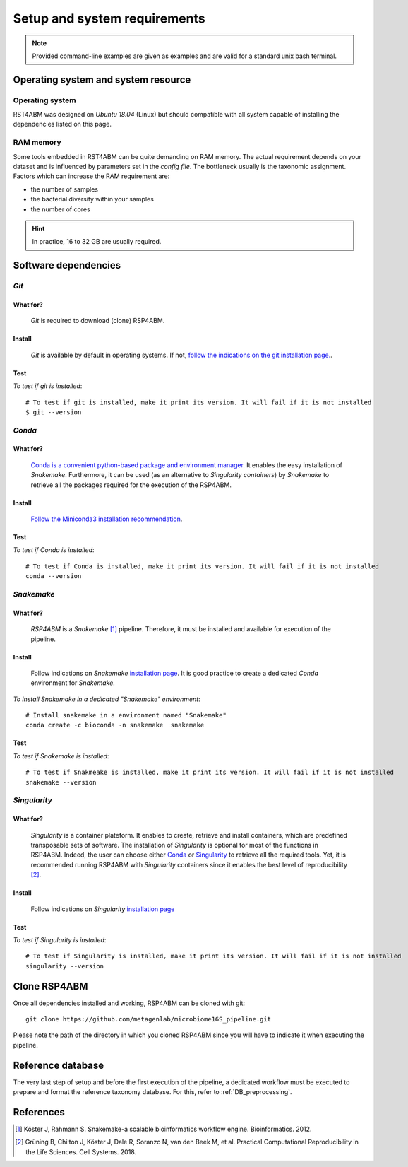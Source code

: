 
.. _setup:

########################################################################
Setup and system requirements
########################################################################


.. Note:: Provided command-line examples are given as examples and are valid for a standard unix bash terminal.

************************************************************************
Operating system and system resource 
************************************************************************

Operating system
=======================================================================
RST4ABM was designed on *Ubuntu 18.04* (Linux) but should compatible with all system capable of installing the dependencies listed on this page.

RAM memory
=======================================================================
Some tools embedded in RST4ABM can be quite demanding on RAM memory. The actual requirement depends on your dataset and is influenced by parameters set in the *config file*. The bottleneck usually is the taxonomic assignment. Factors which can increase the RAM requirement are:

- the number of samples
- the bacterial diversity within your samples
- the number of cores

.. Hint:: In practice, 16 to 32 GB are usually required. 


************************************************************************
Software dependencies
************************************************************************

*Git*
=======================================================================

What for?
-----------------------------------------------------------------------

    *Git* is required to download (clone) RSP4ABM. 


Install
-----------------------------------------------------------------------

    *Git* is available by default in operating systems. If not, `follow the indications on the git installation page. <https://git-scm.com/downloads>`_.

    
Test
-----------------------------------------------------------------------

*To test if git is installed*::

    # To test if git is installed, make it print its version. It will fail if it is not installed
    $ git --version



*Conda*
=======================================================================

What for?
-----------------------------------------------------------------------

    `Conda is a convenient python-based package and environment manager. <https://docs.conda.io/en/latest>`_
    It enables the easy installation of *Snakemake*. Furthermore, it can be used (as an alternative to *Singularity containers*) by *Snakemake* to retrieve all the packages required for the execution of the RSP4ABM.


Install
-----------------------------------------------------------------------
    `Follow the Miniconda3 installation recommendation <https://docs.conda.io/en/latest/miniconda.html>`_.


Test
-----------------------------------------------------------------------

*To test if Conda is installed*::

    # To test if Conda is installed, make it print its version. It will fail if it is not installed
    conda --version



*Snakemake*
=======================================================================

What for?
-----------------------------------------------------------------------
    *RSP4ABM* is a *Snakemake* [1]_ pipeline. Therefore, it must be installed and available for execution of the pipeline. 


Install
-----------------------------------------------------------------------
    Follow indications on *Snakemake* `installation page <https://snakemake.readthedocs.io/en/stable/getting_started/installation.html>`_. It is good practice to create a dedicated *Conda* environment for *Snakemake*.
    

*To install Snakemake in a dedicated "Snakemake" environment*::

    # Install snakemake in a environment named "Snakemake"
    conda create -c bioconda -n snakemake  snakemake


Test
-----------------------------------------------------------------------

*To test if Snakemake is installed*::

    # To test if Snakmeake is installed, make it print its version. It will fail if it is not installed
    snakemake --version


*Singularity* 
=======================================================================

What for?
-----------------------------------------------------------------------
    *Singularity* is a container plateform. It enables to create, retrieve and install containers, which are predefined transposable sets of software. The installation of *Singularity* is optional for most of the functions in RSP4ABM. Indeed, the user can choose either Conda_ or Singularity_ to retrieve all the required tools. Yet, it is recommended running RSP4ABM with *Singularity* containers since it enables the best level of reproducibility [2]_. 

    
Install
-----------------------------------------------------------------------
    Follow indications on *Singularity* `installation page <https://sylabs.io/guides/3.6/user-guide/quick_start.html#quick-installation-steps>`_


Test
-----------------------------------------------------------------------

*To test if Singularity is installed*::

    # To test if Singularity is installed, make it print its version. It will fail if it is not installed
    singularity --version



************************************************************************
Clone RSP4ABM
************************************************************************

Once all dependencies installed and working, RSP4ABM can be cloned with git::

    git clone https://github.com/metagenlab/microbiome16S_pipeline.git


Please note the path of the directory in which you cloned RSP4ABM since you will have to indicate it when executing the pipeline. 


************************************************************************
Reference database
************************************************************************

The very last step of setup and before the first execution of the pipeline, a dedicated workflow must be executed to prepare and format the reference taxonomy database. For this, refer to :ref:`DB_preprocessing`. 


************************************************************************
References
************************************************************************

.. [1] Köster J, Rahmann S. Snakemake-a scalable bioinformatics workflow engine. Bioinformatics. 2012. 
.. [2] Grüning B, Chilton J, Köster J, Dale R, Soranzo N, van den Beek M, et al. Practical Computational Reproducibility in the Life Sciences. Cell Systems. 2018. 

